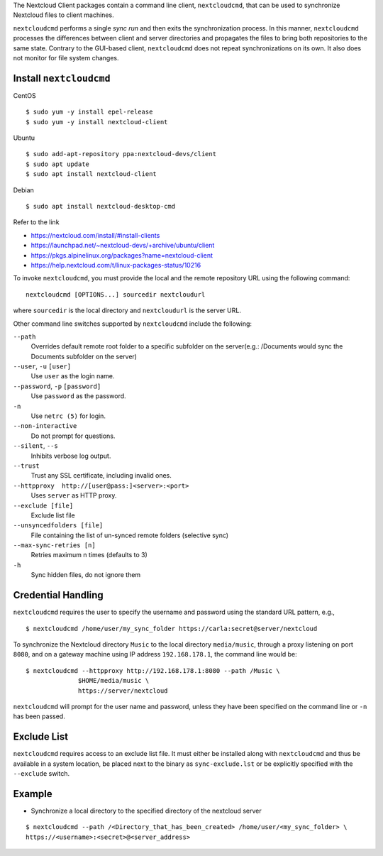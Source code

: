The Nextcloud Client packages contain a command line client, ``nextcloudcmd``, that can 
be used to synchronize Nextcloud files to client machines.

``nextcloudcmd`` performs a single *sync run* and then exits the synchronization 
process. In this manner, ``nextcloudcmd`` processes the differences between 
client and server directories and propagates the files to bring both 
repositories to the same state. Contrary to the GUI-based client, 
``nextcloudcmd`` does not repeat synchronizations on its own. It also does not 
monitor for file system changes.


Install ``nextcloudcmd``
~~~~~~~~~~~~~~~~~~~~~~~~

CentOS

::

    $ sudo yum -y install epel-release
    $ sudo yum -y install nextcloud-client

Ubuntu

::

    $ sudo add-apt-repository ppa:nextcloud-devs/client
    $ sudo apt update
    $ sudo apt install nextcloud-client

Debian

::

    $ sudo apt install nextcloud-desktop-cmd


Refer to the link

- https://nextcloud.com/install/#install-clients
- https://launchpad.net/~nextcloud-devs/+archive/ubuntu/client
- https://pkgs.alpinelinux.org/packages?name=nextcloud-client
- https://help.nextcloud.com/t/linux-packages-status/10216


To invoke ``nextcloudcmd``, you must provide the local and the remote repository 
URL using the following command::

  nextcloudcmd [OPTIONS...] sourcedir nextcloudurl

where ``sourcedir`` is the local directory and ``nextcloudurl`` is
the server URL.

Other command line switches supported by ``nextcloudcmd`` include the following:

``--path``
       Overrides default remote root folder to a specific subfolder on the server(e.g.: /Documents would sync the Documents subfolder on the server)

``--user``, ``-u`` ``[user]``
       Use ``user`` as the login name.

``--password``, ``-p`` ``[password]``
       Use ``password`` as the password.

``-n``
       Use ``netrc (5)`` for login.

``--non-interactive``
       Do not prompt for questions.

``--silent``, ``--s``
       Inhibits verbose log output.

``--trust``
       Trust any SSL certificate, including invalid ones.

``--httpproxy  http://[user@pass:]<server>:<port>``
      Uses ``server`` as HTTP proxy.

``--exclude [file]``
      Exclude list file

``--unsyncedfolders [file]``
      File containing the list of un-synced remote folders (selective sync)

``--max-sync-retries [n]``
      Retries maximum n times (defaults to 3)

``-h``
      Sync hidden files, do not ignore them

Credential Handling
~~~~~~~~~~~~~~~~~~~

``nextcloudcmd`` requires the user to specify the username and password using the standard URL pattern, e.g., 

::

  $ nextcloudcmd /home/user/my_sync_folder https://carla:secret@server/nextcloud

To synchronize the Nextcloud directory ``Music`` to the local directory
``media/music``, through a proxy listening on port ``8080``, and on a gateway
machine using IP address ``192.168.178.1``, the command line would be::

  $ nextcloudcmd --httpproxy http://192.168.178.1:8080 --path /Music \
                $HOME/media/music \
                https://server/nextcloud

``nextcloudcmd`` will prompt for the user name and password, unless they have
been specified on the command line or ``-n`` has been passed.

Exclude List
~~~~~~~~~~~~

``nextcloudcmd`` requires access to an exclude list file. It must either be
installed along with ``nextcloudcmd`` and thus be available in a system location,
be placed next to the binary as ``sync-exclude.lst`` or be explicitly specified
with the ``--exclude`` switch.

Example
~~~~~~~~~~~~

- Synchronize a local directory to the specified directory of the nextcloud server

::

    $ nextcloudcmd --path /<Directory_that_has_been_created> /home/user/<my_sync_folder> \
    https://<username>:<secret>@<server_address>
